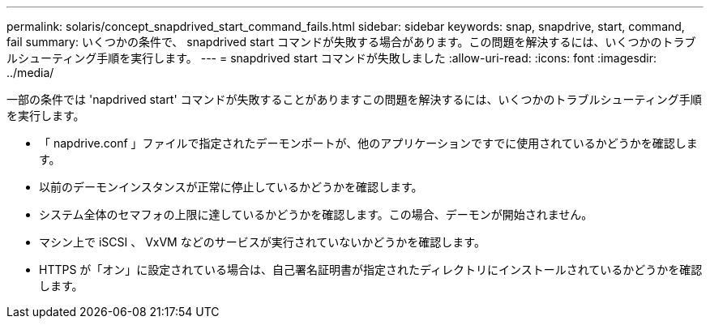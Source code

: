 ---
permalink: solaris/concept_snapdrived_start_command_fails.html 
sidebar: sidebar 
keywords: snap, snapdrive, start, command, fail 
summary: いくつかの条件で、 snapdrived start コマンドが失敗する場合があります。この問題を解決するには、いくつかのトラブルシューティング手順を実行します。 
---
= snapdrived start コマンドが失敗しました
:allow-uri-read: 
:icons: font
:imagesdir: ../media/


[role="lead"]
一部の条件では 'napdrived start' コマンドが失敗することがありますこの問題を解決するには、いくつかのトラブルシューティング手順を実行します。

* 「 napdrive.conf 」ファイルで指定されたデーモンポートが、他のアプリケーションですでに使用されているかどうかを確認します。
* 以前のデーモンインスタンスが正常に停止しているかどうかを確認します。
* システム全体のセマフォの上限に達しているかどうかを確認します。この場合、デーモンが開始されません。
* マシン上で iSCSI 、 VxVM などのサービスが実行されていないかどうかを確認します。
* HTTPS が「オン」に設定されている場合は、自己署名証明書が指定されたディレクトリにインストールされているかどうかを確認します。

